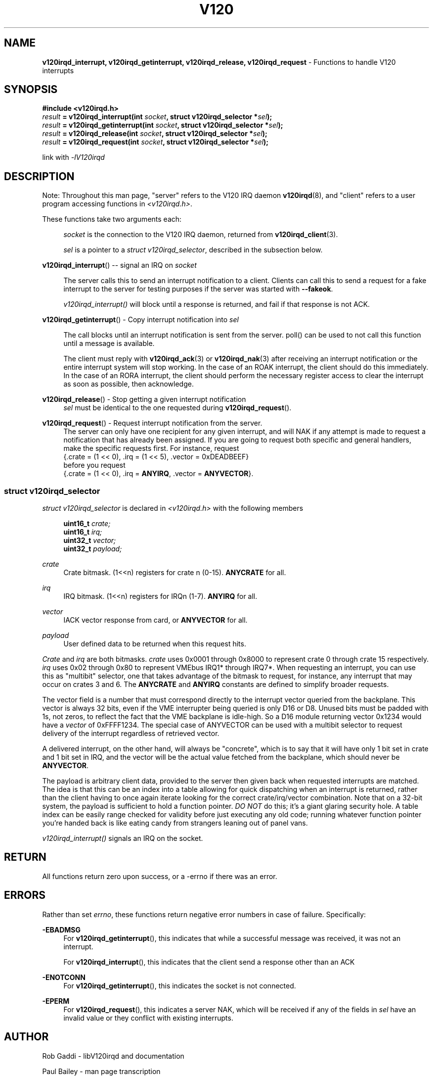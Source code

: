 .TH "V120" "3" "July 2016" "Highland Technology, Inc." "v120irqd API Reference"
.SH "NAME"
\fBv120irqd_interrupt, v120irqd_getinterrupt, v120irqd_release, v120irqd_request\fR - Functions to handle V120 interrupts
.SH "SYNOPSIS"
.nf
\fB#include <v120irqd.h>\fR
.IB result " = v120irqd_interrupt(int " socket ", struct v120irqd_selector *" sel );
.IB result " = v120irqd_getinterrupt(int " socket ", struct v120irqd_selector *" sel );
.IB result " = v120irqd_release(int " socket ", struct v120irqd_selector *" sel );
.IB result " = v120irqd_request(int " socket ", struct v120irqd_selector *" sel );

link with \fI-lV120irqd\fR
.fi
.
.SH "DESCRIPTION"
.P
Note: Throughout this man page, "server" refers to the V120 IRQ daemon
.BR v120irqd (8),
and "client" refers to a user program accessing functions in \fI<v120irqd.h>\fR.
.P
These functions take two arguments each:
.RS 4
.P
\fIsocket\fR is the connection to the V120 IRQ daemon, returned
from
.BR v120irqd_client (3).
.P
\fIsel\fR is a pointer to a \fIstruct v120irqd_selector\fR, described
in the subsection below.
.RE
.P
\fBv120irqd_interrupt\fR() -- signal an IRQ on \fIsocket\fR
.P
.RS 4
The server calls this to send an interrupt notification to a client.
Clients can call this to send a request for a fake interrupt to the
server for testing purposes if the server was started with \fB--fakeok\fR.
.P
\fIv120irqd_interrupt()\fR will block until a response is returned, and
fail if that response is not ACK.
.RE
.P
\fBv120irqd_getinterrupt\fR() - Copy interrupt notification into \fIsel\fR
.P
.RS 4
The call blocks until an interrupt notification is sent from the server.
poll() can be used to not call this function until a message is available.
.P
The client must reply with
.BR v120irqd_ack (3)
or
.BR v120irqd_nak (3)
after receiving an interrupt notification or the entire interrupt system
will stop working. In the case of an ROAK interrupt, the client should do
this immediately. In the case of an RORA interrupt, the client should
perform the necessary register access to clear the interrupt as soon as
possible, then acknowledge.
.RE
.P
\fBv120irqd_release\fR() - Stop getting a given interrupt notification
.RS 4
\fIsel\fR must be identical to the one requested during \fBv120irqd_request\fR().
.RE
.P
\fBv120irqd_request\fR() - Request interrupt notification from the server.
.RS 4
The server can only have one recipient for any given interrupt, and will
NAK if any attempt is made to request a notification that has already been
assigned.  If you are going to request both specific and general handlers,
make the specific requests first.  For instance, request
.nf
  {.crate = (1 << 0), .irq = (1 << 5), .vector = 0xDEADBEEF}
before you request
  {.crate = (1 << 0), .irq = \fBANYIRQ\fR, .vector = \fBANYVECTOR\fR}.
.fi
.RE
.
.SS "struct v120irqd_selector"
.P
\fIstruct v120irqd_selector\fR is declared in
\fI<v120irqd.h>\fR with the following members
.P
.RS 4
.nf
.BI "uint16_t " crate;
.BI "uint16_t " irq;
.BI "uint32_t " vector;
.BI "uint32_t " payload;
.fi
.RE
.P
\fIcrate\fR
.RS 4
Crate bitmask. (1<<n) registers for crate n (0\-15). \fBANYCRATE\fR for all.
.RE
.P
\fIirq\fR
.RS 4
IRQ bitmask. (1<<n) registers for IRQn (1\-7). \fBANYIRQ\fR for all.
.RE
.P
\fIvector\fR
.RS 4
IACK vector response from card, or \fBANYVECTOR\fR for all.
.RE
.P
\fIpayload\fR
.RS 4
User defined data to be returned when this request hits.
.RE
.P
\fICrate\fR and \fIirq\fR are both bitmasks.  \fIcrate\fR uses 0x0001
through 0x8000 to represent crate 0 through crate 15 respectively.
\fIirq\fR uses 0x02 through
0x80 to represent VMEbus IRQ1* through IRQ7*.  When requesting an
interrupt, you can use this as "multibit" selector, one that takes
advantage of the bitmask to request, for instance, any interrupt that may
occur on crates 3 and 6.  The \fBANYCRATE\fR and \fBANYIRQ\fR constants
are defined to simplify broader requests.
.P
The vector field is a number that must correspond directly to the
interrupt vector queried from the backplane.  This vector is always
32 bits, even if the VME interrupter being queried is only D16 or D8.
Unused bits must be padded with 1s, not zeros, to reflect the fact that
the VME backplane is idle-high.  So a D16 module returning vector 0x1234
would have a \fIvector\fR of 0xFFFF1234.  The special case of ANYVECTOR
can be used with a multibit selector to request delivery of the interrupt
regardless of retrieved vector.
.P
A delivered interrupt, on the other hand, will always be "concrete", which
is to say that it will have only 1 bit set in crate and 1 bit set in IRQ, and
the vector will be the actual value fetched from the backplane, which should
never be \fBANYVECTOR\fR.
.P
The payload is arbitrary client data, provided to the server then given back
when requested interrupts are matched.  The idea is that this can be an index
into a table allowing for quick dispatching when an interrupt is returned,
rather than the client having to once again iterate looking for the correct
crate/irq/vector combination.  Note that on a 32-bit system, the payload is
sufficient to hold a function pointer.  \fIDO NOT\fR do this; it's a
giant glaring security hole.  A table index can be easily range checked
for validity before just executing any old code; running whatever
function pointer you're handed back is like eating candy from strangers
leaning out of panel vans.

\fIv120irqd_interrupt()\fR signals an IRQ on the socket.
.P
.SH "RETURN"
.P
All functions return zero upon success, or a -errno if there was an
error.
.SH "ERRORS"
.P
Rather than set \fIerrno\fR, these functions return negative
error numbers in case of failure. Specifically:
.P
.B -EBADMSG
.RS 4
For \fBv120irqd_getinterrupt\fR(), this indicates that while a
successful message was received, it was not an interrupt.
.P
For \fBv120irqd_interrupt\fR(), this indicates that the client
send a response other than an ACK
.RE
.P
.B -ENOTCONN
.RS 4
For \fBv120irqd_getinterrupt\fR(), this indicates the socket is not
connected.
.RE
.P
.B -EPERM
.RS 4
For \fBv120irqd_request\fR(), this indicates a server NAK, which will be
received if any of the fields in \fIsel\fR have an invalid value or they
conflict with existing interrupts.
.RE
.
.SH "AUTHOR"
.P
Rob Gaddi - libV120irqd and documentation
.P
Paul Bailey - man page transcription
.
.SH "SEE ALSO"
.BR v120 (7)
.BR v120irqd (7)
.BR v120irqd (8)
.BR v120irqd_client (3)
